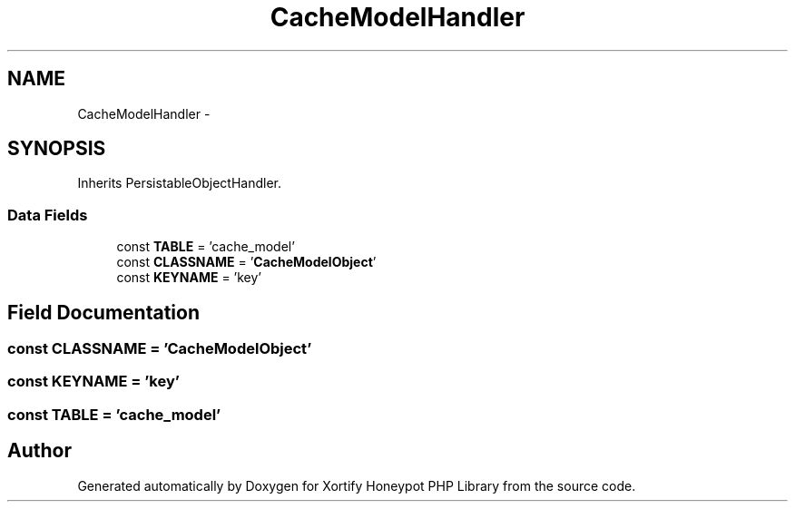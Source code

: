 .TH "CacheModelHandler" 3 "Wed Jul 17 2013" "Version 4.11" "Xortify Honeypot PHP Library" \" -*- nroff -*-
.ad l
.nh
.SH NAME
CacheModelHandler \- 
.SH SYNOPSIS
.br
.PP
.PP
Inherits PersistableObjectHandler\&.
.SS "Data Fields"

.in +1c
.ti -1c
.RI "const \fBTABLE\fP = 'cache_model'"
.br
.ti -1c
.RI "const \fBCLASSNAME\fP = '\fBCacheModelObject\fP'"
.br
.ti -1c
.RI "const \fBKEYNAME\fP = 'key'"
.br
.in -1c
.SH "Field Documentation"
.PP 
.SS "const CLASSNAME = '\fBCacheModelObject\fP'"

.SS "const KEYNAME = 'key'"

.SS "const TABLE = 'cache_model'"


.SH "Author"
.PP 
Generated automatically by Doxygen for Xortify Honeypot PHP Library from the source code\&.
